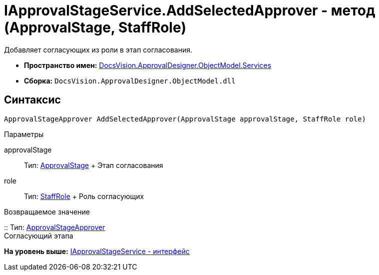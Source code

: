 = IApprovalStageService.AddSelectedApprover - метод (ApprovalStage, StaffRole)

Добавляет согласующих из роли в этап согласования.

* [.keyword]*Пространство имен:* xref:Services_NS.adoc[DocsVision.ApprovalDesigner.ObjectModel.Services]
* [.keyword]*Сборка:* [.ph .filepath]`DocsVision.ApprovalDesigner.ObjectModel.dll`

== Синтаксис

[source,pre,codeblock,language-csharp]
----
ApprovalStageApprover AddSelectedApprover(ApprovalStage approvalStage, StaffRole role)
----

Параметры

approvalStage::
  Тип: xref:../ApprovalStage_CL.adoc[ApprovalStage]
  +
  Этап согласования
role::
  Тип: xref:../../../BackOffice/ObjectModel/StaffRole_CL.adoc[StaffRole]
  +
  Роль согласующих

Возвращаемое значение

::
  Тип: xref:../ApprovalStageApprover_CL.adoc[ApprovalStageApprover]
  +
  Согласующий этапа

*На уровень выше:* xref:../../../../../api/DocsVision/ApprovalDesigner/ObjectModel/Services/IApprovalStageService_IN.adoc[IApprovalStageService - интерфейс]

